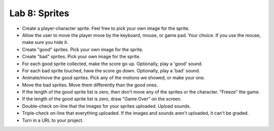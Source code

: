 .. _lab-08:

Lab 8: Sprites
==============

.. image:: lab_8.gif

* Create a player-character sprite. Feel free to pick your own image for the
  sprite.
* Allow the user to move the player move by the keyboard, mouse, or game pad.
  Your choice. If you use the mouse, make sure you hide it.
* Create "good" sprites. Pick your own image for the sprite.
* Create "bad" sprites. Pick your own image for the sprite.
* For each good sprite collected, make the score go up. Optionally, play a 'good' sound.
* For each bad sprite touched, have the score go down. Optionally, play a 'bad' sound.
* Animate/move the good sprites. Pick any of the motions we showed, or make your
  one.
* Move the bad sprites. Move them differently than the good ones.
* If the length of the good sprite list is zero, then don't move any of the
  sprites or the character. "Freeze" the game.
* If the length of the good sprite list is zero, draw "Game Over" on the screen.
* Double-check on-line that the images for your sprites uploaded. Upload sounds.
* Triple-check on-line that everything uploaded. If the images and sounds aren't uploaded, it can't be graded.
* Turn in a URL to your project.

